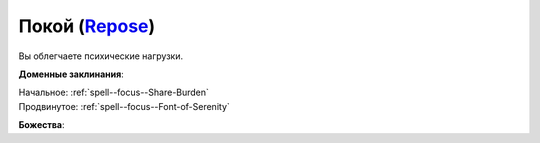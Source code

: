 .. title:: Домен покоя (Repose Domain)

.. rst-class:: domain
.. _Domain--Repose:

Покой (`Repose <https://2e.aonprd.com/Domains.aspx?ID=49>`_)
=============================================================================================================

Вы облегчаете психические нагрузки.

**Доменные заклинания**:

| Начальное: :ref:`spell--focus--Share-Burden`
| Продвинутое: :ref:`spell--focus--Font-of-Serenity`


**Божества**:

.. hlist::
	:columns: 2

	* :doc:`/lost_omens/Deity/Core/Sarenrae`
	* :doc:`/lost_omens/Deity/Core/Shelyn`
	* :doc:`/lost_omens/Deity/Other/Tsukiyo`
	* :doc:`/lost_omens/Deity/Queen-of-Night/Doloras`
	* :doc:`/lost_omens/Deity/Eldest/The-Lost-Prince`
	* :doc:`/lost_omens/Deity/Empyreal-Lord/Ashava`
	* :doc:`/lost_omens/Deity/Empyreal-Lord/Lymnieris`
	* :doc:`/lost_omens/Deity/Dwarven-God/Folgrit`
	* :doc:`/lost_omens/Deity/Other/More/Adanye`
	* :doc:`/lost_omens/Deity/Tian-God/Lady-Jingxi`
	* :doc:`/lost_omens/Deity/Vudrani-God/Ashukharma`
